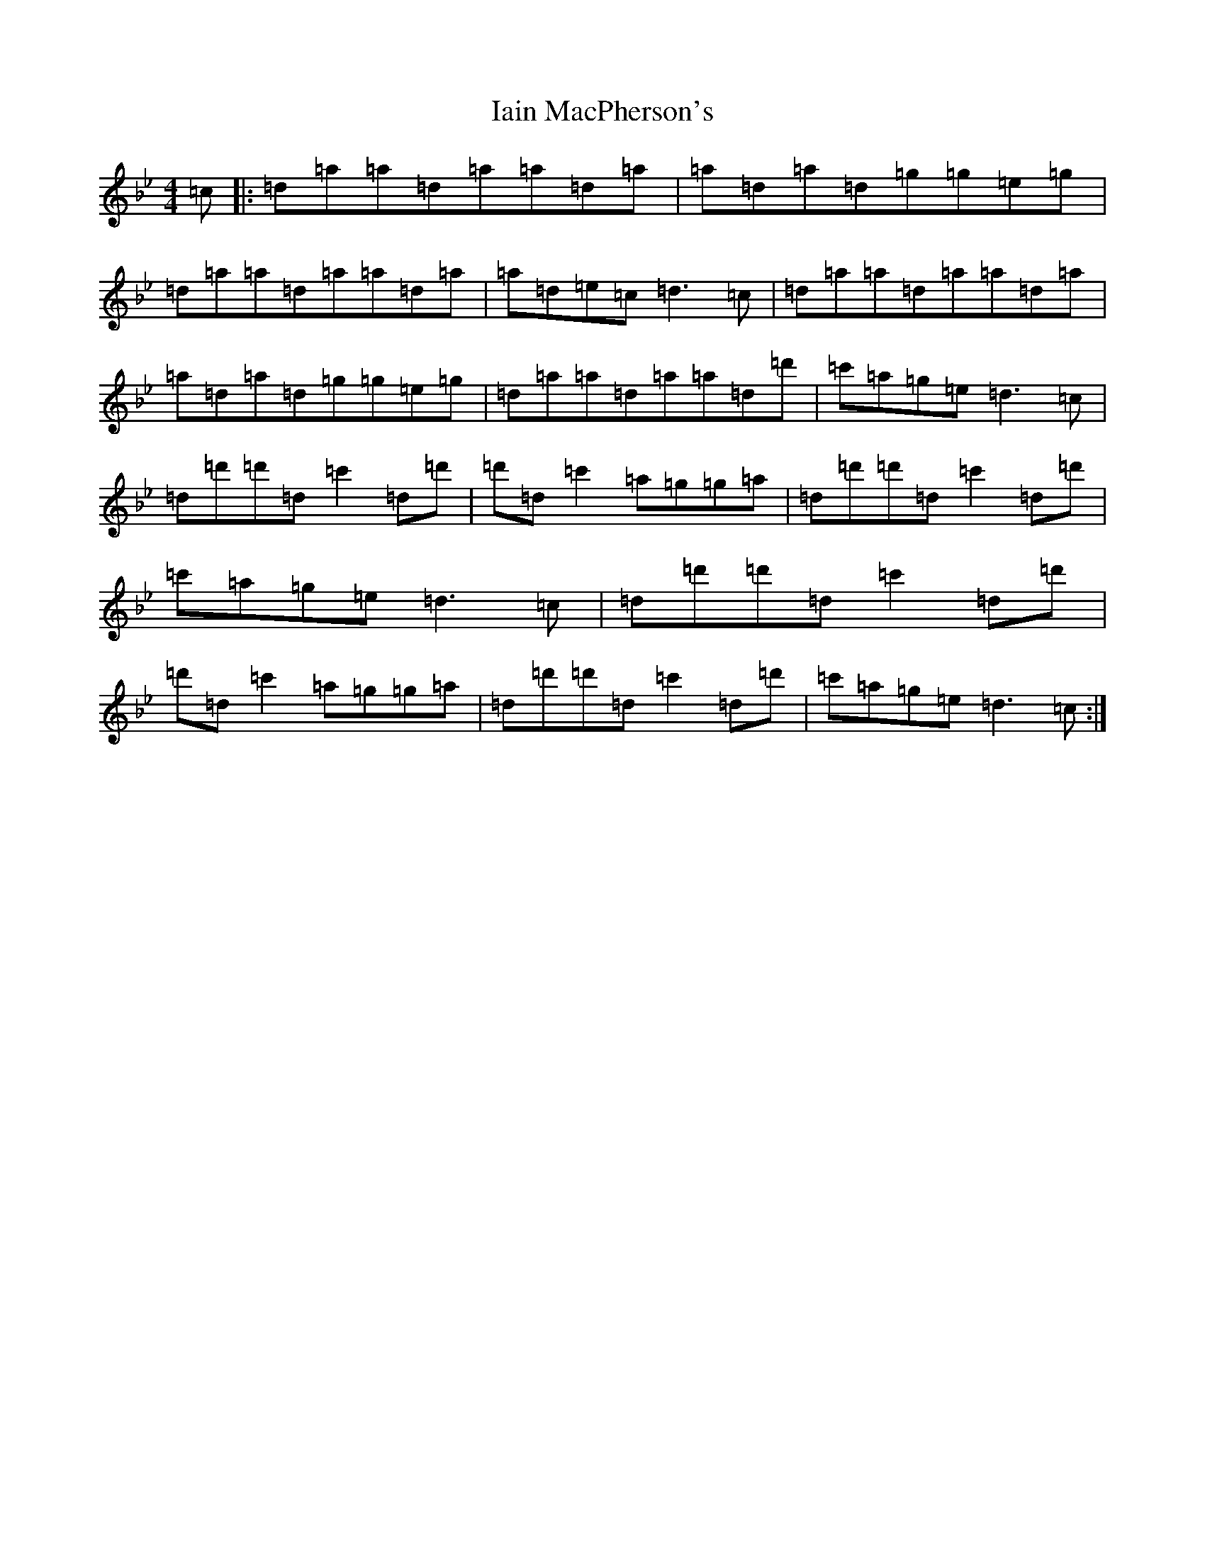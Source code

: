 X: 9767
T: Iain MacPherson's
S: https://thesession.org/tunes/6535#setting6535
Z: B Dorian
R: reel
M:4/4
L:1/8
K: C Dorian
=c|:=d=a=a=d=a=a=d=a|=a=d=a=d=g=g=e=g|=d=a=a=d=a=a=d=a|=a=d=e=c=d3=c|=d=a=a=d=a=a=d=a|=a=d=a=d=g=g=e=g|=d=a=a=d=a=a=d=d'|=c'=a=g=e=d3=c|=d=d'=d'=d=c'2=d=d'|=d'=d=c'2=a=g=g=a|=d=d'=d'=d=c'2=d=d'|=c'=a=g=e=d3=c|=d=d'=d'=d=c'2=d=d'|=d'=d=c'2=a=g=g=a|=d=d'=d'=d=c'2=d=d'|=c'=a=g=e=d3=c:|